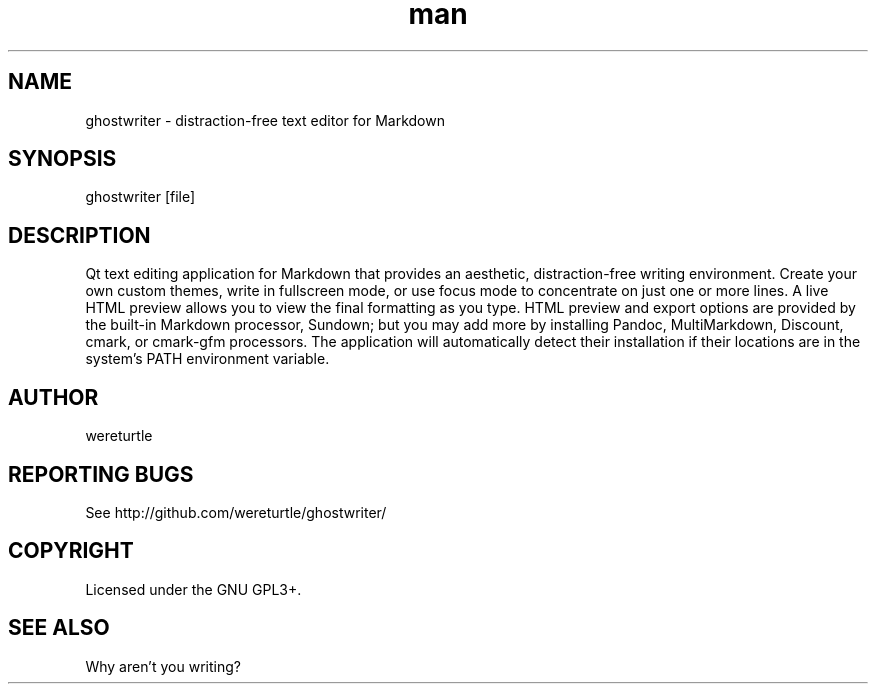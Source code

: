 .\" Manpage for ghostwriter.
.TH man 1 "30 December 2019" "1.8.1-rc" "ghostwriter man page"
.SH NAME
ghostwriter \- distraction\-free text editor for Markdown
.SH SYNOPSIS
ghostwriter [file]
.SH DESCRIPTION
Qt text editing application for Markdown that provides an aesthetic,
distraction\-free writing environment.
Create your own custom themes, write in fullscreen mode, or use focus mode
to concentrate on just one or more lines.
A live HTML preview allows you to view the final formatting as you type.
HTML preview and export options are provided by the built-in Markdown processor,
Sundown;  but you may add more by installing Pandoc, MultiMarkdown, Discount,
cmark, or cmark-gfm processors.  The application will automatically detect their
installation if their locations are in the system's PATH environment variable.
.SH AUTHOR
wereturtle
.SH REPORTING BUGS
See http://github.com/wereturtle/ghostwriter/
.SH COPYRIGHT
Licensed under the GNU GPL3+.
.SH SEE ALSO
Why aren't you writing?
